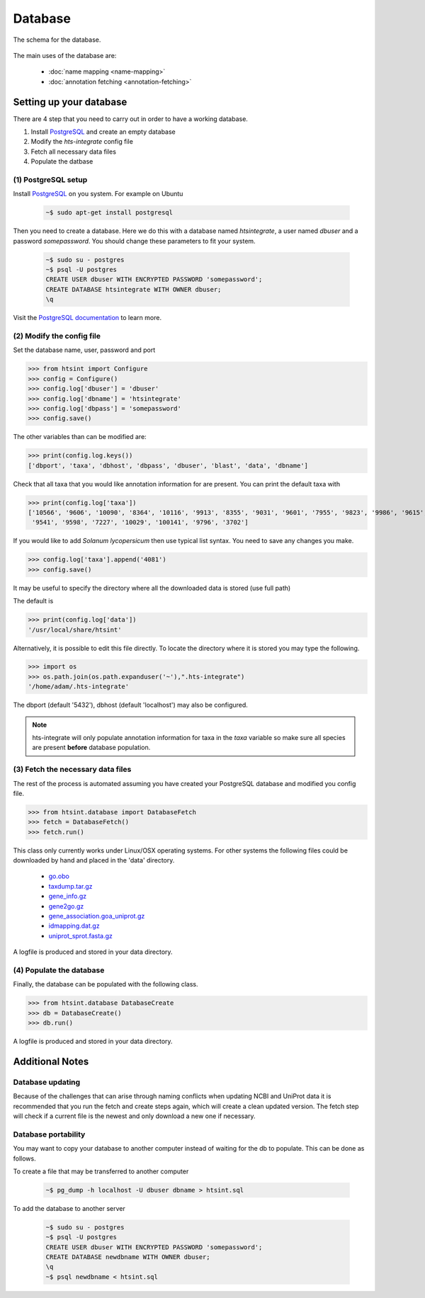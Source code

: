 .. main file for lpedit documentation

Database
======================

The schema for the database.

.. figure:: dbschema.png
   :scale: 99%
   :align: center
   :alt: database schema
   :figclass: align-center


The main uses of the database are:

   * :doc:`name mapping <name-mapping>`
   * :doc:`annotation fetching <annotation-fetching>`


Setting up your database
-----------------------------

There are 4 step that you need to carry out in order to have a working database.

1. Install `PostgreSQL <http://www.postgresql.org>`_ and create an empty database
2. Modify the `hts-integrate` config file
3. Fetch all necessary data files
4. Populate the datbase

(1) PostgreSQL setup
^^^^^^^^^^^^^^^^^^^^^^^^^^^^^^^^^^^^^^^^^^^^

Install `PostgreSQL <http://www.postgresql.org>`_ on you system.  For example on Ubuntu 

   .. code-block:: bash

      ~$ sudo apt-get install postgresql

Then you need to create a database.  Here we do this with a database named `htsintegrate`, a user named `dbuser` and a password `somepassword`.  You should change these parameters to fit your system.

   .. code-block:: bash

      ~$ sudo su - postgres
      ~$ psql -U postgres
      CREATE USER dbuser WITH ENCRYPTED PASSWORD 'somepassword';
      CREATE DATABASE htsintegrate WITH OWNER dbuser; 		   
      \q

Visit the `PostgreSQL documentation <http://www.postgresql.org/docs>`_ to learn more.

(2) Modify the config file
^^^^^^^^^^^^^^^^^^^^^^^^^^^^^^

Set the database name, user, password and port

>>> from htsint import Configure
>>> config = Configure()
>>> config.log['dbuser'] = 'dbuser'
>>> config.log['dbname'] = 'htsintegrate'
>>> config.log['dbpass'] = 'somepassword'
>>> config.save()

The other variables than can be modified are:

>>> print(config.log.keys())
['dbport', 'taxa', 'dbhost', 'dbpass', 'dbuser', 'blast', 'data', 'dbname']

Check that all taxa that you would like annotation information for are present.  You can print the default taxa with

>>> print(config.log['taxa'])
['10566', '9606', '10090', '8364', '10116', '9913', '8355', '9031', '9601', '7955', '9823', '9986', '9615',\
 '9541', '9598', '7227', '10029', '100141', '9796', '3702']

If you would like to add *Solanum lycopersicum* then use typical list syntax.  You need to save any changes you make.

>>> config.log['taxa'].append('4081')
>>> config.save()

It may be useful to specify the directory where all the downloaded data is stored (use full path)

The default is

>>> print(config.log['data'])
'/usr/local/share/htsint'

Alternatively, it is possible to edit this file directly.  To locate the directory where it is stored you may type the following.

>>> import os
>>> os.path.join(os.path.expanduser('~'),".hts-integrate")
'/home/adam/.hts-integrate'

The dbport (default '5432'), dbhost (default 'localhost') may also be configured.

.. note:: hts-integrate will only populate annotation information for taxa in the *taxa* variable so make sure all species are present **before** database population.


(3) Fetch the necessary data files
^^^^^^^^^^^^^^^^^^^^^^^^^^^^^^^^^^^^^

The rest of the process is automated assuming you have created your PostgreSQL database and modified you config file.

>>> from htsint.database import DatabaseFetch
>>> fetch = DatabaseFetch()
>>> fetch.run()

This class only currently works under Linux/OSX operating systems.  For other systems the following files could be downloaded by hand and placed in the 'data' directory.

   * `go.obo <ftp://ftp.geneontology.org/pub/go/ontology/go.obo>`_
   * `taxdump.tar.gz <ftp://ftp.ncbi.nlm.nih.gov/pub/taxonomy/taxdump.tar.gz>`_
   * `gene_info.gz <ftp://ftp.ncbi.nlm.nih.gov/gene/DATA/gene_info.gz>`_
   * `gene2go.gz <ftp://ftp.ncbi.nlm.nih.gov/gene/DATA/gene2go.gz>`_
   * `gene_association.goa_uniprot.gz <ftp://ftp.ebi.ac.uk/pub/databases/GO/goa/UNIPROT/gene_association.goa_uniprot.gz>`_
   * `idmapping.dat.gz <ftp://ftp.uniprot.org/pub/databases/uniprot/current_release/knowledgebase/idmapping.dat.gz>`_
   * `uniprot_sprot.fasta.gz <ftp://ftp.uniprot.org/pub/databases/uniprot/current_release/knowledgebase/complete/uniprot_sprot.fasta.gz>`_

A logfile is produced and stored in your data directory.

(4) Populate the database
^^^^^^^^^^^^^^^^^^^^^^^^^^^^^^^^^

Finally, the database can be populated with the following class.

>>> from htsint.database DatabaseCreate
>>> db = DatabaseCreate()
>>> db.run()

A logfile is produced and stored in your data directory.

Additional Notes
-----------------

Database updating
^^^^^^^^^^^^^^^^^^^^^^

Because of the challenges that can arise through naming conflicts when updating NCBI and UniProt data it is recommended that you run the fetch and create steps again, which will create a clean updated version.  The fetch step will check if a current file is the newest and only download a new one if necessary.

Database portability
^^^^^^^^^^^^^^^^^^^^^^^^^^^^

You may want to copy your database to another computer instead of waiting for the db to populate.  This can be done as follows.

To create a file that may be transferred to another computer

   .. code-block:: bash

      ~$ pg_dump -h localhost -U dbuser dbname > htsint.sql

To add the database to another server

   .. code-block:: bash

      ~$ sudo su - postgres
      ~$ psql -U postgres
      CREATE USER dbuser WITH ENCRYPTED PASSWORD 'somepassword';
      CREATE DATABASE newdbname WITH OWNER dbuser; 		   
      \q
      ~$ psql newdbname < htsint.sql

